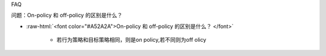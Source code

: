 FAQ

问题：On-policy 和 off-policy 的区别是什么？

- :raw-html:`<font color="#A52A2A">On-policy 和 off-policy 的区别是什么？  </font>`

	* 若行为策略和目标策略相同，则是on policy,若不同则为off olicy
  
  
  
